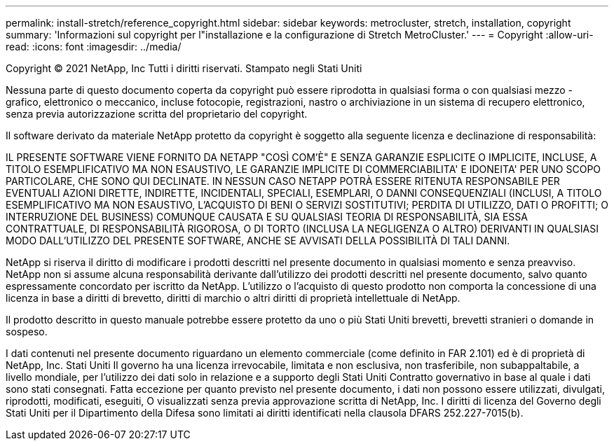 ---
permalink: install-stretch/reference_copyright.html 
sidebar: sidebar 
keywords: metrocluster, stretch, installation, copyright 
summary: 'Informazioni sul copyright per l"installazione e la configurazione di Stretch MetroCluster.' 
---
= Copyright
:allow-uri-read: 
:icons: font
:imagesdir: ../media/


Copyright © 2021 NetApp, Inc Tutti i diritti riservati. Stampato negli Stati Uniti

Nessuna parte di questo documento coperta da copyright può essere riprodotta in qualsiasi forma o con qualsiasi mezzo - grafico, elettronico o meccanico, incluse fotocopie, registrazioni, nastro o archiviazione in un sistema di recupero elettronico, senza previa autorizzazione scritta del proprietario del copyright.

Il software derivato da materiale NetApp protetto da copyright è soggetto alla seguente licenza e declinazione di responsabilità:

IL PRESENTE SOFTWARE VIENE FORNITO DA NETAPP "COSÌ COM'È" E SENZA GARANZIE ESPLICITE O IMPLICITE, INCLUSE, A TITOLO ESEMPLIFICATIVO MA NON ESAUSTIVO, LE GARANZIE IMPLICITE DI COMMERCIABILITA' E IDONEITA' PER UNO SCOPO PARTICOLARE, CHE SONO QUI DECLINATE. IN NESSUN CASO NETAPP POTRÀ ESSERE RITENUTA RESPONSABILE PER EVENTUALI AZIONI DIRETTE, INDIRETTE, INCIDENTALI, SPECIALI, ESEMPLARI, O DANNI CONSEQUENZIALI (INCLUSI, A TITOLO ESEMPLIFICATIVO MA NON ESAUSTIVO, L'ACQUISTO DI BENI O SERVIZI SOSTITUTIVI; PERDITA DI UTILIZZO, DATI O PROFITTI; O INTERRUZIONE DEL BUSINESS) COMUNQUE CAUSATA E SU QUALSIASI TEORIA DI RESPONSABILITÀ, SIA ESSA CONTRATTUALE, DI RESPONSABILITÀ RIGOROSA, O DI TORTO (INCLUSA LA NEGLIGENZA O ALTRO) DERIVANTI IN QUALSIASI MODO DALL'UTILIZZO DEL PRESENTE SOFTWARE, ANCHE SE AVVISATI DELLA POSSIBILITÀ DI TALI DANNI.

NetApp si riserva il diritto di modificare i prodotti descritti nel presente documento in qualsiasi momento e senza preavviso. NetApp non si assume alcuna responsabilità derivante dall'utilizzo dei prodotti descritti nel presente documento, salvo quanto espressamente concordato per iscritto da NetApp. L'utilizzo o l'acquisto di questo prodotto non comporta la concessione di una licenza in base a diritti di brevetto, diritti di marchio o altri diritti di proprietà intellettuale di NetApp.

Il prodotto descritto in questo manuale potrebbe essere protetto da uno o più Stati Uniti brevetti, brevetti stranieri o domande in sospeso.

I dati contenuti nel presente documento riguardano un elemento commerciale (come definito in FAR 2.101) ed è di proprietà di NetApp, Inc. Stati Uniti Il governo ha una licenza irrevocabile, limitata e non esclusiva, non trasferibile, non subappaltabile, a livello mondiale, per l'utilizzo dei dati solo in relazione e a supporto degli Stati Uniti Contratto governativo in base al quale i dati sono stati consegnati. Fatta eccezione per quanto previsto nel presente documento, i dati non possono essere utilizzati, divulgati, riprodotti, modificati, eseguiti, O visualizzati senza previa approvazione scritta di NetApp, Inc. I diritti di licenza del Governo degli Stati Uniti per il Dipartimento della Difesa sono limitati ai diritti identificati nella clausola DFARS 252.227-7015(b).
